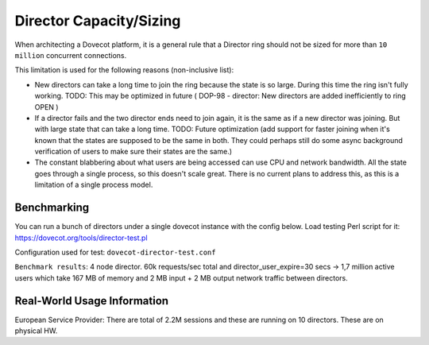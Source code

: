 .. _director_capacity_sizing:

===============================
Director Capacity/Sizing
===============================

When architecting a Dovecot platform, it is a general rule that a Director ring should not be sized for more than ``10 million`` concurrent connections.

This limitation is used for the following reasons (non-inclusive list):

* New directors can take a long time to join the ring because the state is so large. During this time the ring isn't fully working. TODO: This may be optimized in future ( DOP-98 - director: New directors are added inefficiently to ring OPEN  )

* If a director fails and the two director ends need to join again, it is the same as if a new director was joining. But with large state that can take a long time. TODO: Future optimization (add support for faster joining when it's known that the states are supposed to be the same in both. They could perhaps still do some async background verification of users to make sure their states are the same.)

* The constant blabbering about what users are being accessed can use CPU and network bandwidth. All the state goes through a single process, so this doesn't scale great. There is no current plans to address this, as this is a limitation of a single process model.

Benchmarking
^^^^^^^^^^^^^

You can run a bunch of directors under a single dovecot instance with the config below. Load testing Perl script for it: https://dovecot.org/tools/director-test.pl

Configuration used for test: ``dovecot-director-test.conf``

``Benchmark results``: 4 node director. 60k requests/sec total and director_user_expire=30 secs -> 1,7 million active users which take 167 MB of memory and 2 MB input + 2 MB output network traffic between directors.



Real-World Usage Information
^^^^^^^^^^^^^^^^^^^^^^^^^^^^^
European Service Provider: There are total of 2.2M sessions and these are running on 10 directors. These are on physical HW.
